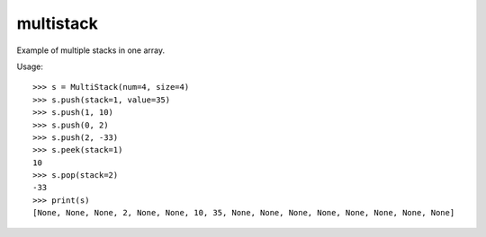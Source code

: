 ==========
multistack
==========
Example of multiple stacks in one array.

Usage::

    >>> s = MultiStack(num=4, size=4)
    >>> s.push(stack=1, value=35)
    >>> s.push(1, 10)
    >>> s.push(0, 2)
    >>> s.push(2, -33)
    >>> s.peek(stack=1)
    10
    >>> s.pop(stack=2)
    -33
    >>> print(s)
    [None, None, None, 2, None, None, 10, 35, None, None, None, None, None, None, None, None]


